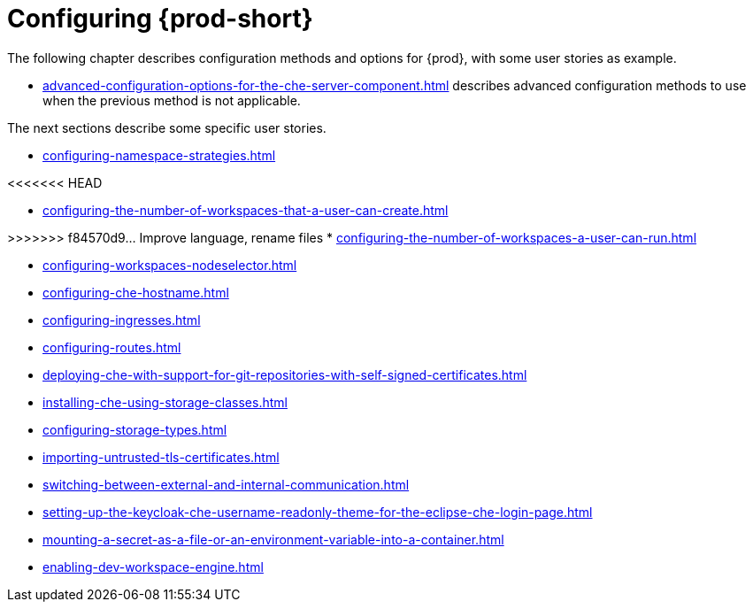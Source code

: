 

:parent-context-of-configuring-che: {context}


[id="configuring-che_{context}"]
= Configuring {prod-short}

:context: configuring-che

The following chapter describes configuration methods and options for {prod}, with some user stories as example.

* xref:advanced-configuration-options-for-the-che-server-component.adoc[] describes advanced configuration methods to use when the previous method is not applicable.

The next sections describe some specific user stories.

* xref:configuring-namespace-strategies.adoc[]

<<<<<<< HEAD
=======
* xref:configuring-the-number-of-workspaces-that-a-user-can-create.adoc[]

>>>>>>> f84570d9... Improve language, rename files
* xref:configuring-the-number-of-workspaces-a-user-can-run.adoc[]

* xref:configuring-workspaces-nodeselector.adoc[]

* xref:configuring-che-hostname.adoc[]

* xref:configuring-ingresses.adoc[]

* xref:configuring-routes.adoc[]

* xref:deploying-che-with-support-for-git-repositories-with-self-signed-certificates.adoc[]

* xref:installing-che-using-storage-classes.adoc[]

* xref:configuring-storage-types.adoc[]

* xref:importing-untrusted-tls-certificates.adoc[]

* xref:switching-between-external-and-internal-communication.adoc[]

* xref:setting-up-the-keycloak-che-username-readonly-theme-for-the-eclipse-che-login-page.adoc[]

* xref:mounting-a-secret-as-a-file-or-an-environment-variable-into-a-container.adoc[]

* xref:enabling-dev-workspace-engine.adoc[]

:context: {parent-context-of-configuring-che}
